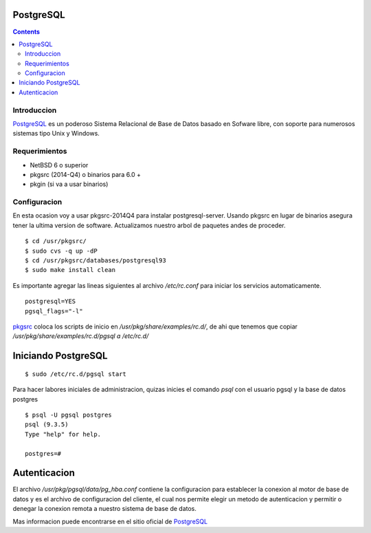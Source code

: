 PostgreSQL 
##########

.. contents::

Introduccion
-------------

PostgreSQL_ es un poderoso Sistema Relacional de Base de Datos basado en Sofware
libre, con soporte para numerosos sistemas tipo Unix y Windows.

Requerimientos
--------------
* NetBSD 6 o superior
* pkgsrc (2014-Q4) o binarios para 6.0 +
* pkgin (si va a usar binarios)

Configuracion
-------------
En esta ocasion voy a usar pkgsrc-2014Q4 para instalar postgresql-server.
Usando pkgsrc en lugar de binarios asegura tener la ultima version de software.
Actualizamos nuestro arbol de paquetes andes de proceder.

::

    $ cd /usr/pkgsrc/
    $ sudo cvs -q up -dP
    $ cd /usr/pkgsrc/databases/postgresql93
    $ sudo make install clean

Es importante agregar las lineas siguientes al archivo */etc/rc.conf* para iniciar
los servicios automaticamente.

::

    postgresql=YES
    pgsql_flags="-l"

pkgsrc_ coloca los scripts de inicio en */usr/pkg/share/examples/rc.d/*, de ahi que tenemos que copiar
*/usr/pkg/share/examples/rc.d/pgsql a /etc/rc.d/*

Iniciando PostgreSQL
####################

::

    $ sudo /etc/rc.d/pgsql start

Para hacer labores iniciales de administracion, quizas inicies el comando *psql* con el usuario pgsql
y la base de datos postgres

::

    $ psql -U pgsql postgres
    psql (9.3.5)
    Type "help" for help.

    postgres=#

Autenticacion
#############

El archivo */usr/pkg/pgsql/data/pg_hba.conf* contiene la configuracion para establecer la conexion
al motor de base de datos y es el archivo de configuracion del cliente, el cual nos permite elegir
un metodo de autenticacion y permitir o denegar la conexion remota a nuestro sistema de base de datos.

Mas informacion puede encontrarse en el sitio oficial de PostgreSQL_


.. _NetBSD: http://www.netbsd.org
.. _rc: http://netbsd.gw.com/cgi-bin/man-cgi?rc.d++NetBSD-current
.. _nginx: http://www.nginx.org
.. _pkgsrc: http://www.pkgsrc.org
.. _binarios: http://www.netbsd.mx/pkgsrc-binarios.html
.. _PostgreSQL: http://www.postgresql.org

